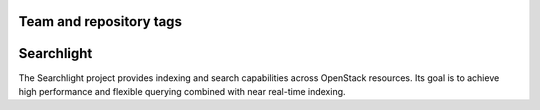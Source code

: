 ========================
Team and repository tags
========================

.. image:: http://gvernance.openstack.org/badges/glance.svg
    :target: http://governance.openstack.org/reference/tags/index.html
    :alt: Searchlight is an official OpenStack project as indicated by the "project:official" badge

.. Change things from this point on

===========
Searchlight
===========

The Searchlight project provides indexing and search capabilities across
OpenStack resources. Its goal is to achieve high performance and flexible
querying combined with near real-time indexing.
